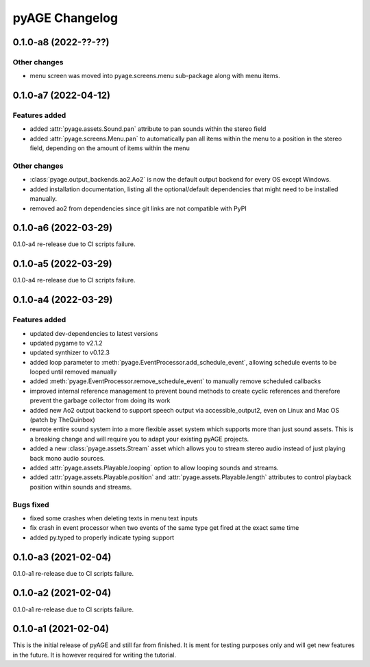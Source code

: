 ===============
pyAGE Changelog
===============

0.1.0-a8 (2022-??-??)
=====================

Other changes
-------------

* menu screen was moved into pyage.screens.menu sub-package along with menu items.

0.1.0-a7 (2022-04-12)
=====================

Features added
--------------

* added :attr:`pyage.assets.Sound.pan` attribute to pan sounds within the 
  stereo field
* added :attr:`pyage.screens.Menu.pan` to automatically pan all items within 
  the menu to a position in the stereo field, depending on the amount of items 
  within the menu

Other changes
-------------

* :class:`pyage.output_backends.ao2.Ao2` is now the default output backend for 
  every OS except Windows.
* added installation documentation, listing all the optional/default 
  dependencies that might need to be installed manually.
* removed ao2 from dependencies since git links are not compatible with PyPI

0.1.0-a6 (2022-03-29)
=====================

0.1.0-a4 re-release due to CI scripts failure.

0.1.0-a5 (2022-03-29)
=====================

0.1.0-a4 re-release due to CI scripts failure.

0.1.0-a4 (2022-03-29)
=====================

Features added
--------------

* updated dev-dependencies to latest versions
* updated pygame to v2.1.2
* updated synthizer to v0.12.3
* added loop parameter to :meth:`pyage.EventProcessor.add_schedule_event`, 
  allowing schedule events to be looped until removed manually
* added :meth:`pyage.EventProcessor.remove_schedule_event` to manually remove 
  scheduled callbacks
* improved internal reference management to prevent bound methods to create 
  cyclic references and therefore prevent the garbage collector from doing its work
* added new Ao2 output backend to support speech output via accessible_output2, 
  even on Linux and Mac OS (patch by TheQuinbox)
* rewrote entire sound system into a more flexible asset system which supports 
  more than just sound assets. This is a breaking change and will require you 
  to adapt your existing pyAGE projects.
* added a new :class:`pyage.assets.Stream` asset which allows you to stream 
  stereo audio instead of just playing back mono audio sources.
* added :attr:`pyage.assets.Playable.looping` option to allow looping sounds and
  streams.
* added :attr:`pyage.assets.Playable.position` and 
  :attr:`pyage.assets.Playable.length` attributes to control playback position 
  within sounds and streams.

Bugs fixed
----------

* fixed some crashes when deleting texts in menu text inputs
* fix crash in event processor when two events of the same type get fired at 
  the exact same time
* added py.typed to properly indicate typing support

0.1.0-a3 (2021-02-04)
=====================

0.1.0-a1 re-release due to CI scripts failure.

0.1.0-a2 (2021-02-04)
=====================

0.1.0-a1 re-release due to CI scripts failure.

0.1.0-a1 (2021-02-04)
=====================

This is the initial release of pyAGE and still far from finished. It is ment 
for testing purposes only and will get new features in the future. It is 
however required for writing the tutorial.
